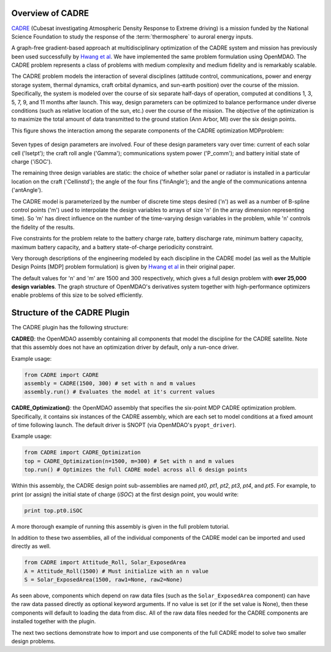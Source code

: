 ============================================================
Overview of CADRE
============================================================

`CADRE <http://exploration.engin.umich.edu/blog/?page_id=961>`_ (Cubesat investigating Atmospheric Density Response to Extreme driving)
is a mission funded by the National Science Foundation to study the
response of the :term:`thermosphere` to auroral energy inputs.

.. image:: cadre3.jpg
    :width: 750 px
    :align: center

A graph-free gradient-based approach at multidisciplinary optimization of the CADRE system and mission has
previously been used successfully by `Hwang et al
<http://mdolab.engin.umich.edu/content/large-scale-mdo-small-satellite-using-novel-framework-solution-coupled-systems-and-their>`_.
We have implemented the same problem formulation using OpenMDAO. The CADRE problem represents a class of problems
with medium complexity and medium fidelity and is remarkably scalable.

The CADRE problem models the interaction of several disciplines (attitude control, communications, power and energy
storage system, thermal dynamics, craft orbital dynamics, and sun-earth position) over the course of the mission.
Specifically, the system is modeled over the course of six separate half-days of operation, computed at conditions
1, 3, 5, 7, 9, and 11 months after launch. This way, design parameters can be optimized to balance performance under
diverse conditions (such as relative location of the sun, etc.) over the course of the mission. The objective of the
optimization is to maximize the total amount of data transmitted to the ground station (Ann Arbor, MI) over the six
design points.

This figure shows the interaction among the separate components of the CADRE optimization MDPproblem:

.. figure:: design.png
    :width: 1100 px
    :align: center

Seven types of design parameters are involved. Four of these design parameters vary over time: current of each solar
cell ('Isetpt'); the craft roll angle ('Gamma'); communications system power ('P_comm'); and battery initial state of
charge ('iSOC').

The remaining three design variables are static: the choice of whether solar panel or radiator is installed in a
particular location on the craft ('Cellinstd'); the angle of the four fins ('finAngle'); and the angle of the
communications antenna ('antAngle').

The CADRE model is parameterized by the number of discrete time steps desired ('n') as well as a number of B-spline
control points ('m') used to interpolate the design variables to arrays of size 'n' (in the array dimension
representing time). So 'm' has direct influence on the number of the time-varying design variables in the problem,
while 'n' controls the fidelity of the results.

Five constraints for the problem relate to the battery charge rate, battery discharge rate, minimum
battery capacity, maximum battery capacity, and a battery state-of-charge periodicity constraint.

Very thorough descriptions of the engineering modeled by each discipline in the CADRE model (as well as the Multiple Design
Points [MDP] problem formulation) is given by `Hwang et al
<http://mdolab.engin.umich.edu/content/large-scale-mdo-small-satellite-using-novel-framework-solution-coupled-systems-and-their>`_
in their original paper.

The default values for 'n' and 'm' are 1500 and 300 respectively, which gives a full design problem with **over
25,000 design variables**. The graph structure of OpenMDAO's derivatives system together with high-performance
optimizers enable problems of this size to be solved efficiently.


============================================================
Structure of the CADRE Plugin
============================================================

The CADRE plugin has the following structure:

**CADRE()**: the OpenMDAO assembly containing all components that model the discipline for the CADRE satellite.
Note that this assembly does not have an optimization driver by default, only a run-once driver.

Example usage:

.. code-block:: python

    from CADRE import CADRE
    assembly = CADRE(1500, 300) # set with n and m values
    assembly.run() # Evaluates the model at it's current values


**CADRE_Optimization()**: the OpenMDAO assembly that specifies the six-point MDP CADRE optimization problem.
Specifically, it contains six instances of the CADRE assembly, which are each set to model conditions at a fixed
amount of time following launch. The default driver is SNOPT (via OpenMDAO's ``pyopt_driver``).

Example usage:

.. code-block:: python

    from CADRE import CADRE_Optimization
    top = CADRE_Optimization(n=1500, m=300) # Set with n and m values
    top.run() # Optimizes the full CADRE model across all 6 design points

Within this assembly, the CADRE design point sub-assemblies are named `pt0`, `pt1`, `pt2`, `pt3`, `pt4`, and
`pt5`. For example, to print (or assign) the initial state of charge (`iSOC`) at the first design point, you
would write:

.. code-block:: python

    print top.pt0.iSOC

A more thorough example of running this assembly is given in the full problem tutorial.

In addition to these two assemblies, all of the individual components of the CADRE model can be imported and used
directly as well.

.. code-block:: python

    from CADRE import Attitude_Roll, Solar_ExposedArea
    A = Attitude_Roll(1500) # Must initialize with an n value
    S = Solar_ExposedArea(1500, raw1=None, raw2=None)

As seen above, components which depend on raw data files (such as the ``Solar_ExposedArea`` component) can have
the raw data passed directly as optional keyword arguments. If no value is set (or if the set value is None),
then these components will default to loading the data from disc. All of the raw data files needed for the CADRE
components are installed together with the plugin.

The next two sections demonstrate how to import and use components of the full CADRE model to solve two smaller
design problems.
